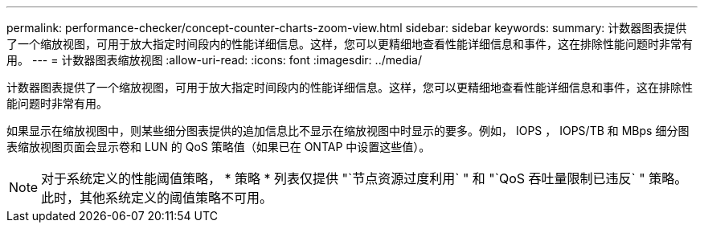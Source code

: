 ---
permalink: performance-checker/concept-counter-charts-zoom-view.html 
sidebar: sidebar 
keywords:  
summary: 计数器图表提供了一个缩放视图，可用于放大指定时间段内的性能详细信息。这样，您可以更精细地查看性能详细信息和事件，这在排除性能问题时非常有用。 
---
= 计数器图表缩放视图
:allow-uri-read: 
:icons: font
:imagesdir: ../media/


[role="lead"]
计数器图表提供了一个缩放视图，可用于放大指定时间段内的性能详细信息。这样，您可以更精细地查看性能详细信息和事件，这在排除性能问题时非常有用。

如果显示在缩放视图中，则某些细分图表提供的追加信息比不显示在缩放视图中时显示的要多。例如， IOPS ， IOPS/TB 和 MBps 细分图表缩放视图页面会显示卷和 LUN 的 QoS 策略值（如果已在 ONTAP 中设置这些值）。

[NOTE]
====
对于系统定义的性能阈值策略， * 策略 * 列表仅提供 "`节点资源过度利用` " 和 "`QoS 吞吐量限制已违反` " 策略。此时，其他系统定义的阈值策略不可用。

====
